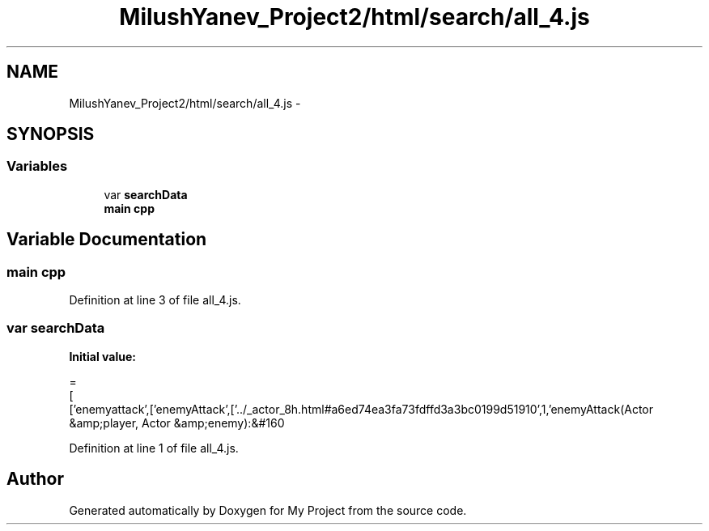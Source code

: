 .TH "MilushYanev_Project2/html/search/all_4.js" 3 "Tue Dec 15 2015" "My Project" \" -*- nroff -*-
.ad l
.nh
.SH NAME
MilushYanev_Project2/html/search/all_4.js \- 
.SH SYNOPSIS
.br
.PP
.SS "Variables"

.in +1c
.ti -1c
.RI "var \fBsearchData\fP"
.br
.ti -1c
.RI "\fBmain\fP \fBcpp\fP"
.br
.in -1c
.SH "Variable Documentation"
.PP 
.SS "\fBmain\fP cpp"

.PP
Definition at line 3 of file all_4\&.js\&.
.SS "var searchData"
\fBInitial value:\fP
.PP
.nf
=
[
  ['enemyattack',['enemyAttack',['\&.\&./_actor_8h\&.html#a6ed74ea3fa73fdffd3a3bc0199d51910',1,'enemyAttack(Actor &amp;player, Actor &amp;enemy):&#160
.fi
.PP
Definition at line 1 of file all_4\&.js\&.
.SH "Author"
.PP 
Generated automatically by Doxygen for My Project from the source code\&.
